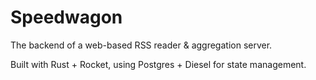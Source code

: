 * Speedwagon

The backend of a web-based RSS reader & aggregation server.

Built with Rust + Rocket, using Postgres + Diesel for state management.
